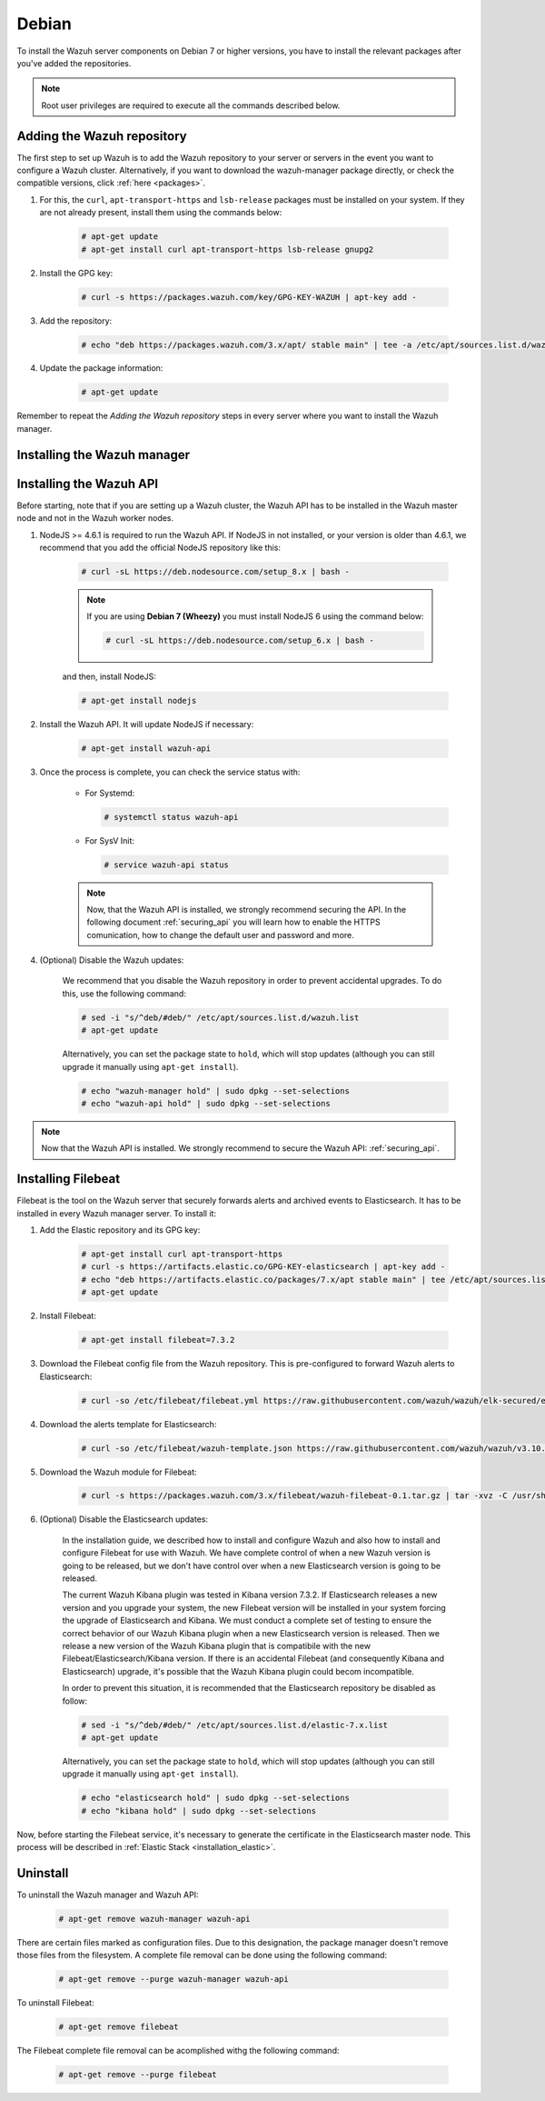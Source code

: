 .. Copyright (C) 2019 Wazuh, Inc.

.. meta:: :description: Learn how to install Wazuh Manager on Debian

.. _wazuh_server_packages_deb:

Debian
======

To install the Wazuh server components on Debian 7 or higher versions, you have to install the relevant packages after you've added the repositories.

.. note:: Root user privileges are required to execute all the commands described below.

Adding the Wazuh repository
---------------------------

The first step to set up Wazuh is to add the Wazuh repository to your server or servers in the event you want to configure a Wazuh cluster. Alternatively, if you want to download the wazuh-manager package directly, or check the compatible versions, click :ref:`here <packages>`.

#. For this, the ``curl``, ``apt-transport-https`` and ``lsb-release`` packages must be installed on your system. If they are not already present, install them using the commands below:

    .. code-block:: console

      # apt-get update
      # apt-get install curl apt-transport-https lsb-release gnupg2

#. Install the GPG key:

    .. code-block:: console

      # curl -s https://packages.wazuh.com/key/GPG-KEY-WAZUH | apt-key add -

#. Add the repository:

    .. code-block:: console

      # echo "deb https://packages.wazuh.com/3.x/apt/ stable main" | tee -a /etc/apt/sources.list.d/wazuh.list

#. Update the package information:

    .. code-block:: console

      # apt-get update

Remember to repeat the *Adding the Wazuh repository* steps in every server where you want to install the Wazuh manager.

Installing the Wazuh manager
----------------------------

.. tabs::

  .. group-tab:: Single Wazuh node

    Use your terminal to install the Wazuh manager:

      .. code-block:: console

        # apt-get install wazuh-manager

    Once the process is completed, you can check the service status with:

      * For Systemd:

        .. code-block:: console

          # systemctl status wazuh-manager

      * For SysV Init:

        .. code-block:: console

          # service wazuh-manager status

  .. group-tab:: Cluster Wazuh node

    **Wazuh server master node**

    Use your terminal to install the Wazuh manager:

      .. code-block:: console

        # apt-get install wazuh-manager

    The Wazuh manager is installed and configured in a non-cluster mode (single-node mode) by default. Now, you need to configure the cluster mode by editing the following settings in ``/var/ossec/etc/ossec.conf`` in the Wazuh manager node that you want to be the *master node*:

      .. code-block:: xml

        <cluster>
            <name>wazuh</name>
            <node_name>master-node</node_name>
            <key>c98b62a9b6169ac5f67dae55ae4a9088</key>
            <node_type>master</node_type>
            <port>1516</port>
            <bind_addr>0.0.0.0</bind_addr>
            <nodes>
                <node>master</node>
            </nodes>
            <hidden>no</hidden>
            <disabled>no</disabled>
        </cluster>

    The parameters:

      +-------------------------------------+------------------------------------------------------------------------------------------------------------------------------------------------------------------------------------+
      |:ref:`name <cluster_name>`           | Name that we will assign to the cluster.                                                                                                                                           |
      +-------------------------------------+------------------------------------------------------------------------------------------------------------------------------------------------------------------------------------+
      |:ref:`node_name <cluster_node_name>` | Name of the current node.                                                                                                                                                          |
      +-------------------------------------+------------------------------------------------------------------------------------------------------------------------------------------------------------------------------------+
      |:ref:`key <cluster_key>`             | The key must be 32 characters long and should be the same for all of the nodes in the cluster. You may use the following command to generate a random key: ``openssl rand -hex 16``|
      +-------------------------------------+------------------------------------------------------------------------------------------------------------------------------------------------------------------------------------+
      |:ref:`node_type <cluster_node_type>` | Set the node type (master/worker).                                                                                                                                                 |
      +-------------------------------------+------------------------------------------------------------------------------------------------------------------------------------------------------------------------------------+
      |:ref:`port <cluster_port>`           | Destination port for cluster communication.                                                                                                                                        |
      +-------------------------------------+------------------------------------------------------------------------------------------------------------------------------------------------------------------------------------+
      |:ref:`bind_addr <cluster_bind_addr>` | This specifies which network IP the node will be bound to in order to listen for incoming requests. (0.0.0.0 any IP).                                                              |
      +-------------------------------------+------------------------------------------------------------------------------------------------------------------------------------------------------------------------------------+
      |:ref:`nodes <cluster_nodes>`         | The address of the **master node** must be specified in all nodes (including the master itself). The address can be either an IP or a DNS.                                         |
      +-------------------------------------+------------------------------------------------------------------------------------------------------------------------------------------------------------------------------------+
      |:ref:`hidden <cluster_hidden>`       | Toggles whether or not to show information about the cluster that generated an alert.                                                                                              |
      +-------------------------------------+------------------------------------------------------------------------------------------------------------------------------------------------------------------------------------+
      |:ref:`disabled <cluster_disabled>`   | Indicates whether the node will be enabled or not in the cluster.                                                                                                                  |
      +-------------------------------------+------------------------------------------------------------------------------------------------------------------------------------------------------------------------------------+

    Once the ``/var/ossec/etc/ossec.conf`` configuration file is edited, the Wazuh manager needs to be restarted:

      * For Systemd:

        .. code-block:: console

          # systemctl restart wazuh-manager

      * For SysV Init:

        .. code-block:: console

          # service wazuh-manager restart

    **Wazuh server worker nodes**

    After configuring the Wazuh manager master node, you need to configure the worker nodes (one or more). Using your terminal, install the Wazuh manager:

      .. code-block:: console

        # apt-get install wazuh-manager

    By default, the Wazuh manager is configured in a non-cluster mode (single-node mode). If you want to configure multiple managers in cluster mode as workers, you can do the following:

      .. code-block:: xml

        <cluster>
            <name>wazuh</name>
            <node_name>worker-node</node_name>
            <key>c98b62a9b6169ac5f67dae55ae4a9088</key>
            <node_type>worker</node_type>
            <port>1516</port>
            <bind_addr>0.0.0.0</bind_addr>
            <nodes>
                <node>master</node>
            </nodes>
            <hidden>no</hidden>
            <disabled>no</disabled>
        </cluster>

    As you can see in the previous example, you have to set the :ref:`node_type <cluster_node_type>` as ``worker``, give a name in :ref:`node_name <cluster_node_name>` (it has to be different in every node), the previously generated :ref:`key <cluster_key>` (it has to be the same for all nodes), the setting of the :ref:`nodes <cluster_nodes>` has to contain the master address (it can be either an IP or a DNS), and :ref:`disabled <cluster_disabled>` to ``no``.

    Once the ``/var/ossec/etc/ossec.conf`` configuration file is edited, the Wazuh manager needs to be restarted:

      * For Systemd:

        .. code-block:: console

          # systemctl restart wazuh-manager

      * For SysV Init:

        .. code-block:: console

          # service wazuh-manager restart

    Finnally, you can check if the Wazuh cluster is working and connected with:

      .. code-block:: console

        # /var/ossec/bin/cluster_control -l
        NAME         TYPE    VERSION  ADDRESS
        master-node  master  3.10.2   10.0.0.3
        worker-node1 worker  3.10.2   10.0.0.4
        worker-node2 worker  3.10.2   10.0.0.5

    Note that ``10.0.0.3``, ``10.0.0.4``, ``10.0.0.5`` are examples IPs. You will find your particular Wazuh server node IPs.

Installing the Wazuh API
------------------------

Before starting, note that if you are setting up a Wazuh cluster, the Wazuh API has to be installed in the Wazuh master node and not in the Wazuh worker nodes.

#. NodeJS >= 4.6.1 is required to run the Wazuh API. If NodeJS in not installed, or your version is older than 4.6.1, we recommend that you add the official NodeJS repository like this:

    .. code-block:: console

      # curl -sL https://deb.nodesource.com/setup_8.x | bash -

    .. note::

        If you are using **Debian 7 (Wheezy)** you must install NodeJS 6 using the command below:

        .. code-block:: console

          # curl -sL https://deb.nodesource.com/setup_6.x | bash -

    and then, install NodeJS:

    .. code-block:: console

      # apt-get install nodejs

#. Install the Wazuh API. It will update NodeJS if necessary:

    .. code-block:: console

      # apt-get install wazuh-api

#. Once the process is complete, you can check the service status with:

    * For Systemd:

      .. code-block:: console

        # systemctl status wazuh-api

    * For SysV Init:

      .. code-block:: console

        # service wazuh-api status

    .. note::
      Now, that the Wazuh API is installed, we strongly recommend securing the API. In the following document :ref:`securing_api` you will learn how to enable the HTTPS comunication, how to change the default user and password and more.

#. (Optional) Disable the Wazuh updates:

    We recommend that you disable the Wazuh repository in order to prevent accidental upgrades. To do this, use the following command:

    .. code-block:: console

      # sed -i "s/^deb/#deb/" /etc/apt/sources.list.d/wazuh.list
      # apt-get update

    Alternatively, you can set the package state to ``hold``, which will stop updates (although you can still upgrade it manually using ``apt-get install``).

    .. code-block:: console

      # echo "wazuh-manager hold" | sudo dpkg --set-selections
      # echo "wazuh-api hold" | sudo dpkg --set-selections

.. note::
    Now that the Wazuh API is installed. We strongly recommend to secure the Wazuh API: :ref:`securing_api`.

.. _wazuh_server_packages_deb_filebeat:

Installing Filebeat
-------------------

Filebeat is the tool on the Wazuh server that securely forwards alerts and archived events to Elasticsearch. It has to be installed in every Wazuh manager server. To install it:

#. Add the Elastic repository and its GPG key:

    .. code-block:: console

      # apt-get install curl apt-transport-https
      # curl -s https://artifacts.elastic.co/GPG-KEY-elasticsearch | apt-key add -
      # echo "deb https://artifacts.elastic.co/packages/7.x/apt stable main" | tee /etc/apt/sources.list.d/elastic-7.x.list
      # apt-get update

#. Install Filebeat:

    .. code-block:: console

      # apt-get install filebeat=7.3.2

#. Download the Filebeat config file from the Wazuh repository. This is pre-configured to forward Wazuh alerts to Elasticsearch:

    .. code-block:: console

      # curl -so /etc/filebeat/filebeat.yml https://raw.githubusercontent.com/wazuh/wazuh/elk-secured/extensions/filebeat/7.x/filebeat.yml

#. Download the alerts template for Elasticsearch:

    .. code-block:: console

      # curl -so /etc/filebeat/wazuh-template.json https://raw.githubusercontent.com/wazuh/wazuh/v3.10.2/extensions/elasticsearch/7.x/wazuh-template.json

#. Download the Wazuh module for Filebeat:

    .. code-block:: console

      # curl -s https://packages.wazuh.com/3.x/filebeat/wazuh-filebeat-0.1.tar.gz | tar -xvz -C /usr/share/filebeat/module

#. (Optional) Disable the Elasticsearch updates:

    In the installation guide, we described how to install and configure Wazuh and also how to install and configure Filebeat for use with Wazuh. We have complete control of when a new Wazuh version is going to be released, but we don't have control over when a new Elasticsearch version is going to be released.

    The current Wazuh Kibana plugin was tested in Kibana version 7.3.2. If Elasticsearch releases a new version and you upgrade your system, the new Filebeat version will be installed in your system forcing the upgrade of Elasticsearch and Kibana. We must conduct a complete set of testing to ensure the correct behavior of our Wazuh Kibana plugin when a new Elasticsearch version is released. Then we release a new version of the Wazuh Kibana plugin that is compatibile with the new Filebeat/Elasticsearch/Kibana version.
    If there is an accidental Filebeat (and consequently Kibana and Elasticsearch) upgrade, it's possible that the Wazuh Kibana plugin could becom incompatible.

    In order to prevent this situation, it is recommended that the Elasticsearch repository be disabled as follow:

    .. code-block:: console

      # sed -i "s/^deb/#deb/" /etc/apt/sources.list.d/elastic-7.x.list
      # apt-get update

    Alternatively, you can set the package state to ``hold``, which will stop updates (although you can still upgrade it manually using ``apt-get install``).

    .. code-block:: console

      # echo "elasticsearch hold" | sudo dpkg --set-selections
      # echo "kibana hold" | sudo dpkg --set-selections

Now, before starting the Filebeat service, it's necessary to generate the certificate in the Elasticsearch master node. This process will be described in :ref:`Elastic Stack <installation_elastic>`.

Uninstall
---------

To uninstall the Wazuh manager and Wazuh API:

    .. code-block:: console

      # apt-get remove wazuh-manager wazuh-api

There are certain files marked as configuration files. Due to this designation, the package manager doesn't remove those files from the filesystem. A complete file removal can be done using the following command:

    .. code-block:: console

      # apt-get remove --purge wazuh-manager wazuh-api

To uninstall Filebeat:

    .. code-block:: console

      # apt-get remove filebeat

The Filebeat complete file removal can be acomplished withg the following command:

    .. code-block:: console

      # apt-get remove --purge filebeat
